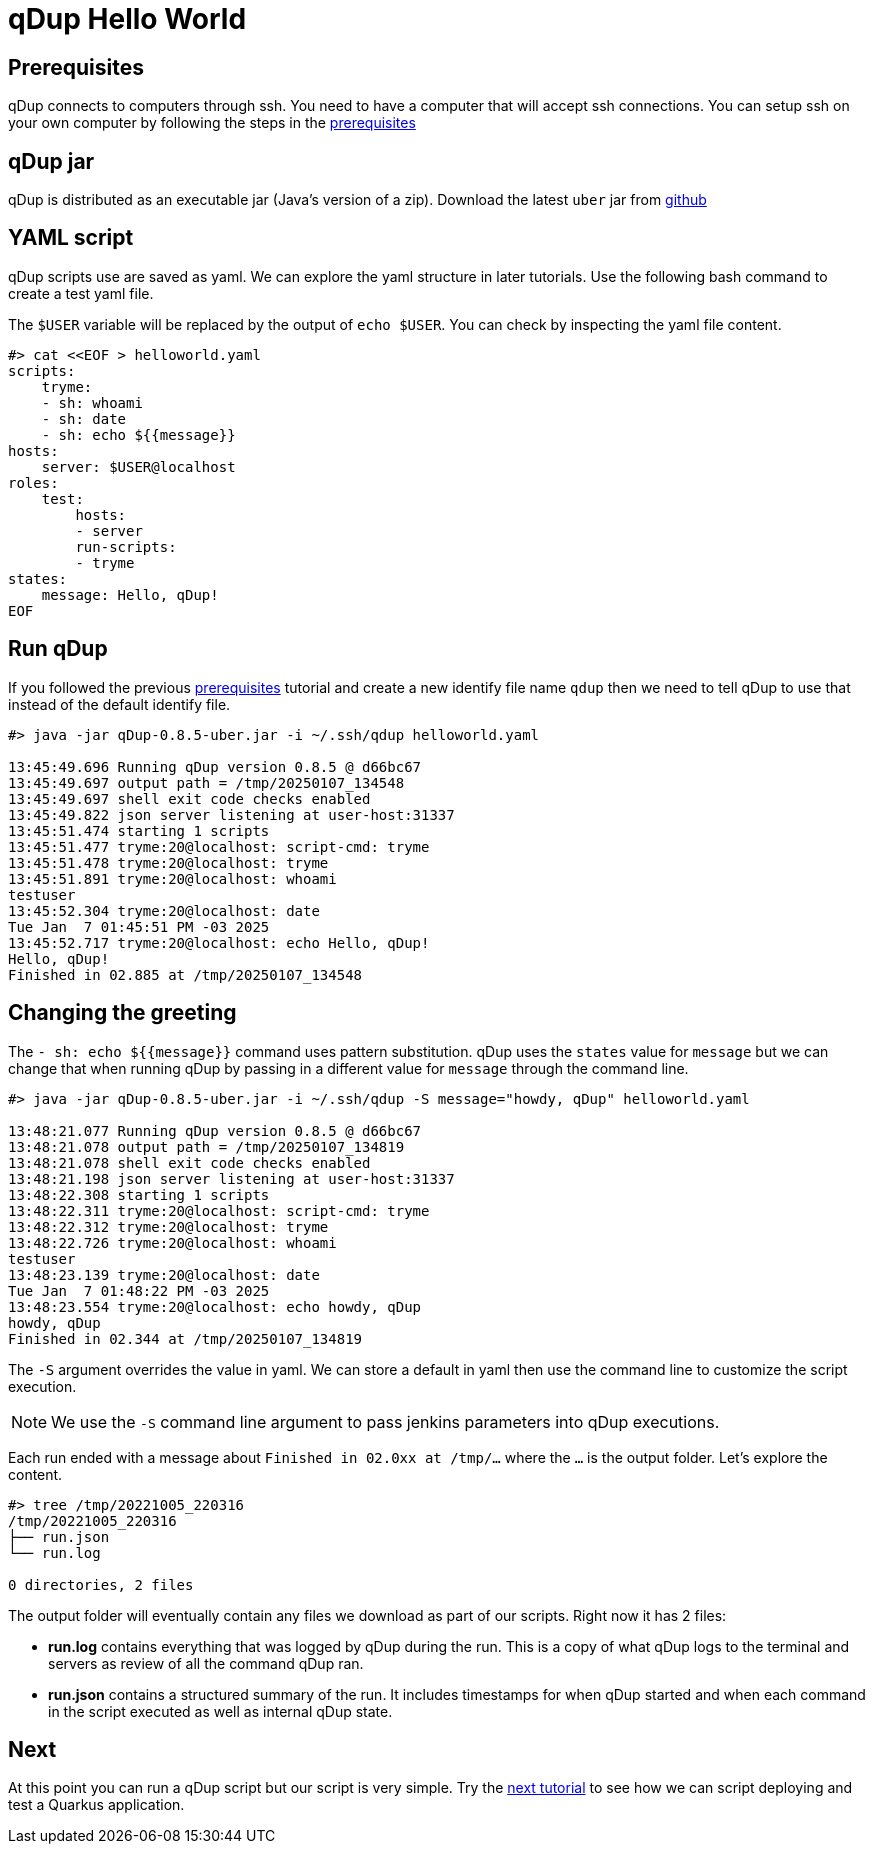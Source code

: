 = qDup Hello World

== Prerequisites
qDup connects to computers through ssh. You need to have a computer that will accept ssh connections. You can setup ssh on your own computer by following the steps in the link:./prerequisites.adoc[prerequisites]

== qDup jar
qDup is distributed as an executable jar (Java's version of a zip). Download the latest `uber` jar from link:https://github.com/Hyperfoil/qDup/releases/latest[github]

== YAML script
qDup scripts use are saved as yaml. We can explore the yaml structure in later tutorials.
Use the following bash command to create a test yaml file.

The `$USER` variable will be replaced by the output of `echo $USER`. You can check by inspecting the yaml file content.
```
#> cat <<EOF > helloworld.yaml
scripts:
    tryme:
    - sh: whoami
    - sh: date
    - sh: echo ${{message}}
hosts:
    server: $USER@localhost
roles:
    test:
        hosts:
        - server
        run-scripts:
        - tryme
states:
    message: Hello, qDup!
EOF
```

== Run qDup

If you followed the previous link:./prerequisites.adoc[prerequisites] tutorial and create a new identify file name `qdup` then we need to tell qDup to use that instead of the default identify file.
```
#> java -jar qDup-0.8.5-uber.jar -i ~/.ssh/qdup helloworld.yaml

13:45:49.696 Running qDup version 0.8.5 @ d66bc67
13:45:49.697 output path = /tmp/20250107_134548
13:45:49.697 shell exit code checks enabled
13:45:49.822 json server listening at user-host:31337
13:45:51.474 starting 1 scripts
13:45:51.477 tryme:20@localhost: script-cmd: tryme
13:45:51.478 tryme:20@localhost: tryme
13:45:51.891 tryme:20@localhost: whoami
testuser
13:45:52.304 tryme:20@localhost: date
Tue Jan  7 01:45:51 PM -03 2025
13:45:52.717 tryme:20@localhost: echo Hello, qDup!
Hello, qDup!
Finished in 02.885 at /tmp/20250107_134548

```

== Changing the greeting

The `- sh: echo ${{message}}` command uses pattern substitution. qDup uses the `states` value for `message` but we can change that when running qDup by passing in a different value for `message` through the command line.
```
#> java -jar qDup-0.8.5-uber.jar -i ~/.ssh/qdup -S message="howdy, qDup" helloworld.yaml

13:48:21.077 Running qDup version 0.8.5 @ d66bc67
13:48:21.078 output path = /tmp/20250107_134819
13:48:21.078 shell exit code checks enabled
13:48:21.198 json server listening at user-host:31337
13:48:22.308 starting 1 scripts
13:48:22.311 tryme:20@localhost: script-cmd: tryme
13:48:22.312 tryme:20@localhost: tryme
13:48:22.726 tryme:20@localhost: whoami
testuser
13:48:23.139 tryme:20@localhost: date
Tue Jan  7 01:48:22 PM -03 2025
13:48:23.554 tryme:20@localhost: echo howdy, qDup
howdy, qDup
Finished in 02.344 at /tmp/20250107_134819

```
The `-S` argument overrides the value in yaml. We can store a default in yaml then use the command line to customize the script execution.

NOTE: We use the `-S` command line argument to pass jenkins parameters into qDup executions.

Each run ended with a message about `Finished in 02.0xx at /tmp/...` where the `...` is the output folder.  Let's explore the content.

```
#> tree /tmp/20221005_220316
/tmp/20221005_220316
├── run.json
└── run.log

0 directories, 2 files
```
The output folder will eventually contain any files we download as part of our scripts. Right now it has 2 files:

* *run.log* contains everything that was logged by qDup during the run. This is a copy of what qDup logs to the terminal and servers as review of all the command qDup ran.
* *run.json* contains a structured summary of the run. It includes timestamps for when qDup started and when each command in the script executed as well as internal qDup state.

== Next
At this point you can run a qDup script but our script is very simple. Try the link:./quarkusgetstarted.adoc[next tutorial] to see how we can script deploying and test a Quarkus application.
